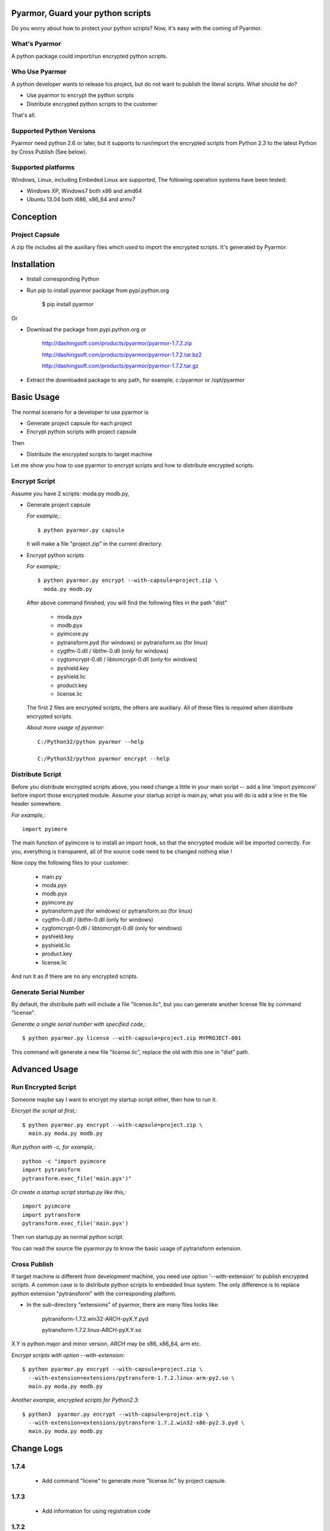 Pyarmor, Guard your python scripts
==================================

Do you worry about how to protect your python scripts?  Now, it's easy
with the coming of Pyarmor.

What's Pyarmor
--------------

A python package could import/run encrypted python scripts.

Who Use Pyarmor
---------------

A python developer wants to release his project, but do not want to
publish the literal scripts. What should he do?

* Use pyarmor to encrypt the python scripts
* Distribute encrypted python scripts to the customer

That's all.

Supported Python Versions
-------------------------

Pyarmor need python 2.6 or later, but it supports to run/import the
encrypted scripts from Python 2.3 to the latest Python by Cross
Publish (See below).

Supported platforms
-------------------

Windows, Linux, including Embeded Linux are supported, The following
operation systems have been tested:

* Windows XP, Windows7 both x86 and amd64
* Ubuntu 13.04 both i686, x86_64 and armv7

Conception
==========

Project Capsule
---------------

A zip file includes all the auxiliary files which used to import the
encrypted scripts. It's generated by Pyarmor.


Installation
============

* Install corresponding Python

* Run pip to install pyarmor package from pypi.python.org

    $ pip install pyarmor

Or

* Download the package from pypi.python.org or 

    http://dashingsoft.com/products/pyarmor/pyarmor-1.7.2.zip

    http://dashingsoft.com/products/pyarmor/pyarmor-1.7.2.tar.bz2

    http://dashingsoft.com/products/pyarmor/pyarmor-1.7.2.tar.gz

* Extract the downloaded package to any path, for example,
  c:/pyarmor or /opt/pyarmor

Basic Usage
===========

The normal scenario for a developer to use pyarmor is

* Generate project capsule for each project
* Encrypt python scripts with project capsule

Then

* Distribute the encrypted scripts to target machine

Let me show you how to use pyarmor to encrypt scripts and how to
distribute encrypted scripts.


Encrypt Script
--------------

Assume you have 2 scripts: moda.py modb.py,

* Generate project capsule

  `For example,`::

  $ python pyarmor.py capsule

  It will make a file "project.zip" in the current directory.

* Encrypt python scripts

  `For example,`::

     $ python pyarmor.py encrypt --with-capsule=project.zip \
       moda.py modb.py

  After above command finished, you will find the following files in
  the path "dist"

    * moda.pyx
    * modb.pyx

    * pyimcore.py
    * pytransform.pyd (for windows) or pytransform.so (for linux)
    * cygtfm-0.dll / libtfm-0.dll (only for windows)
    * cygtomcrypt-0.dll / libtomcrypt-0.dll (only for windows)
    * pyshield.key
    * pyshield.lic
    * product.key
    * license.lic

  The first 2 files are encrypted scripts, the others are
  auxiliary. All of these files is required when distribute encrypted
  scripts.

  `About more usage of pyarmor`::

      C:/Python32/python pyarmor --help

      C:/Python32/python pyarmor encrypt --help

Distribute Script
-----------------

Before you distribute encrypted scripts above, you need change a
little in your main script -- add a line 'import pyimcore' before
import those encrypted module. Assume your startup script is main.py,
what you will do is add a line in the file header somewhere.

`For example,`::

  import pyimore

The main function of pyimcore is to install an import hook, so that
the encrypted module will be imported correctly. For you, everything
is transparent, all of the source code need to be changed nothing
else !

Now copy the following files to your customer:

  * main.py
  * moda.pyx
  * modb.pyx

  * pyimcore.py
  * pytransform.pyd (for windows) or pytransform.so (for linux)
  * cygtfm-0.dll / libtfm-0.dll (only for windows)
  * cygtomcrypt-0.dll / libtomcrypt-0.dll (only for windows)
  * pyshield.key
  * pyshield.lic
  * product.key
  * license.lic

And run it as if there are no any encrypted scripts.

Generate Serial Number
----------------------

By default, the distribute path will include a file "license.lic", but
you can generate another license file by command "license".

`Generate a single serial number with specified code,`::

    $ python pyarmor.py license --with-capsule=project.zip MYPROJECT-001

This command will generate a new file "license.lic", replace the old
with this one in "dist" path.

Advanced Usage
==============

Run Encrypted Script
--------------------

Someone maybe say I want to encrypt my startup script either, then how
to run it.

`Encrypt the script at first,`::

    $ python pyarmor.py encrypt --with-capsule=project.zip \
      main.py moda.py modb.py

`Run python with -c, for example,`::

  python -c "import pyimcore
  import pytransform
  pytransform.exec_file('main.pyx')"

`Or create a startup script startup.py like this,`::

  import pyimcore
  import pytransform
  pytransform.exec_file('main.pyx')

Then run startup.py as normal python script.

You can read the source file pyarmor.py to know the basic usage of
pytransform extension.

Cross Publish
-------------

If target machine is different from development machine, you need use
option '--with-extension' to publish encrypted scripts. A common case
is to distribute python scripts to embedded linux system. The only
difference is to replace python extension "pytransform" with the
corresponding platform. 

* In the sub-directory "extensions" of pyarmor, there are many files
  looks like:

    pytransform-1.7.2.win32-ARCH-pyX.Y.pyd

    pytransform-1.7.2.linux-ARCH-pyX.Y.so

X.Y is python major and minor version, ARCH may be x86, x86_64, arm etc.

`Encrypt scripts with option --with-extension`::

  $ python pyarmor.py encrypt --with-capsule=project.zip \
    --with-extension=extensions/pytransform-1.7.2.linux-arm-py2.so \
    main.py moda.py modb.py

`Another example, encrypted scripts for Python2.3`::

  $ python3  pyarmor.py encrypt --with-capsule=project.zip \
    --with-extension=extensions/pytransform-1.7.2.win32-x86-py2.3.pyd \
    main.py moda.py modb.py


Change Logs
===========

1.7.4
-----

 * Add command "licene" to generate more "license.lic" by project
   capsule.

1.7.3
-----

 * Add information for using registration code

1.7.2
-----

 * Add option --with-extension to support cross-platform publish.

 * Implement command "capsule" and add option --with-capsule so that
   we can encrypt scripts with same capsule.

 * Remove command "convert" and option "-K/--key"

1.7.1
-----

* Encrypt pyshield.lic when distributing source code.

1.7.0
-----

* Enhance encrypt algorithm to protect source code.
* Developer can use custom key/iv to encrypt source code
* Compiled scripts (.pyc, .pyo) could be encrypted by pyshield
* Extension modules (.dll, .so, .pyd) could be encrypted by pyshield

Known Issues
============

[Need to document]

Bug reports
===========

Send an email to: ``jondy.zhao@gmail.com``, Thanks.

More Information
================

The trial license will be expired in the end of this quarter, after
that, you need pay for registration code from

  http://dashingsoft.com/products/pyarmor.html

You will receive information electronically immediately after
ordering, then replace the content of "license.lic" with registration
code only (no newline).

All of these functions are integrated to an IDE tool named as Pyshield
either, see

  http://www.dashingsoft.com/products/pyshield.html

for more.

Copyright (c) 2009 - 2014 Dashingsoft Corp. All rights reserved.

2014-11-06 10:45 + China Standard Time
